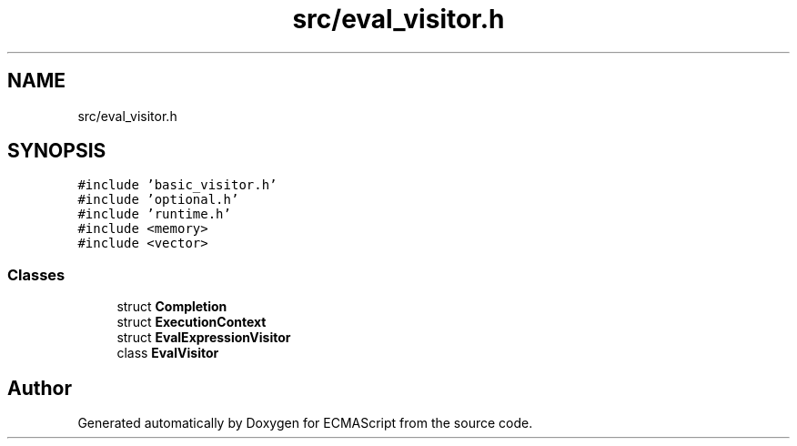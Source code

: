 .TH "src/eval_visitor.h" 3 "Wed Jun 14 2017" "ECMAScript" \" -*- nroff -*-
.ad l
.nh
.SH NAME
src/eval_visitor.h
.SH SYNOPSIS
.br
.PP
\fC#include 'basic_visitor\&.h'\fP
.br
\fC#include 'optional\&.h'\fP
.br
\fC#include 'runtime\&.h'\fP
.br
\fC#include <memory>\fP
.br
\fC#include <vector>\fP
.br

.SS "Classes"

.in +1c
.ti -1c
.RI "struct \fBCompletion\fP"
.br
.ti -1c
.RI "struct \fBExecutionContext\fP"
.br
.ti -1c
.RI "struct \fBEvalExpressionVisitor\fP"
.br
.ti -1c
.RI "class \fBEvalVisitor\fP"
.br
.in -1c
.SH "Author"
.PP 
Generated automatically by Doxygen for ECMAScript from the source code\&.
